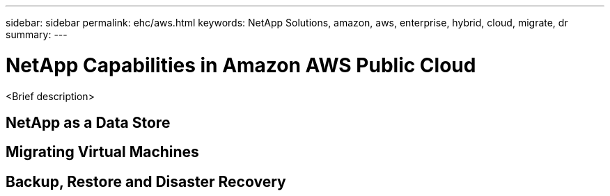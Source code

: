 ---
sidebar: sidebar
permalink: ehc/aws.html
keywords: NetApp Solutions, amazon, aws, enterprise, hybrid, cloud, migrate, dr
summary:
---

= NetApp Capabilities in Amazon AWS Public Cloud
:hardbreaks:
:nofooter:
:icons: font
:linkattrs:
:imagesdir: ./../media/

[.lead]
<Brief description>

== NetApp as a Data Store

== Migrating Virtual Machines

== Backup, Restore and Disaster Recovery
